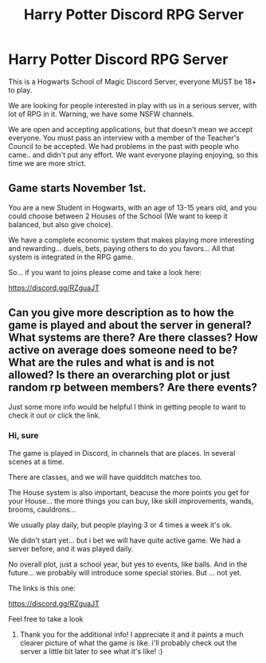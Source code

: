 #+TITLE: Harry Potter Discord RPG Server

* Harry Potter Discord RPG Server
:PROPERTIES:
:Author: AngelMediterraneo
:Score: 0
:DateUnix: 1540278273.0
:DateShort: 2018-Oct-23
:END:
This is a Hogwarts School of Magic Discord Server, everyone MUST be 18+ to play.

We are looking for people interested in play with us in a serious server, with lot of RPG in it. Warning, we have some NSFW channels.

We are open and accepting applications, but that doesn't mean we accept everyone. You must pass an interview with a member of the Teacher's Council to be accepted. We had problems in the past with people who came.. and didn't put any effort. We want everyone playing enjoying, so this time we are more strict.

** Game starts November 1st.
   :PROPERTIES:
   :CUSTOM_ID: game-starts-november-1st.
   :END:
You are a new Student in Hogwarts, with an age of 13-15 years old, and you could choose between 2 Houses of the School (We want to keep it balanced, but also give choice).

We have a complete economic system that makes playing more interesting and rewarding... duels, bets, paying others to do you favors... All that system is integrated in the RPG game.

So... if you want to joins please come and take a look here:

[[https://discord.gg/RZguaJT]]


** Can you give more description as to how the game is played and about the server in general? What systems are there? Are there classes? How active on average does someone need to be? What are the rules and what is and is not allowed? Is there an overarching plot or just random rp between members? Are there events?

Just some more info would be helpful I think in getting people to want to check it out or click the link.
:PROPERTIES:
:Author: NeonicBeast
:Score: 2
:DateUnix: 1540283215.0
:DateShort: 2018-Oct-23
:END:

*** Hi, sure

The game is played in Discord, in channels that are places. In several scenes at a time.

There are classes, and we will have quidditch matches too.

The House system is also important, beacuse the more points you get for your House... the more things you can buy, like skill improvements, wands, brooms, cauldrons...

We usually play daily, but people playing 3 or 4 times a week it's ok.

We didn't start yet... but i bet we will have quite active game. We had a server before, and it was played daily.

No overall plot, just a school year, but yes to events, like balls. And in the future... we probably will introduce some special stories. But ... not yet.

The links is this one:

[[https://discord.gg/RZguaJT]]

Feel free to take a look
:PROPERTIES:
:Author: AngelMediterraneo
:Score: 1
:DateUnix: 1540288230.0
:DateShort: 2018-Oct-23
:END:

**** Thank you for the additional info! I appreciate it and it paints a much clearer picture of what the game is like. i'll probably check out the server a little bit later to see what it's like! :)
:PROPERTIES:
:Author: NeonicBeast
:Score: 1
:DateUnix: 1540316322.0
:DateShort: 2018-Oct-23
:END:

